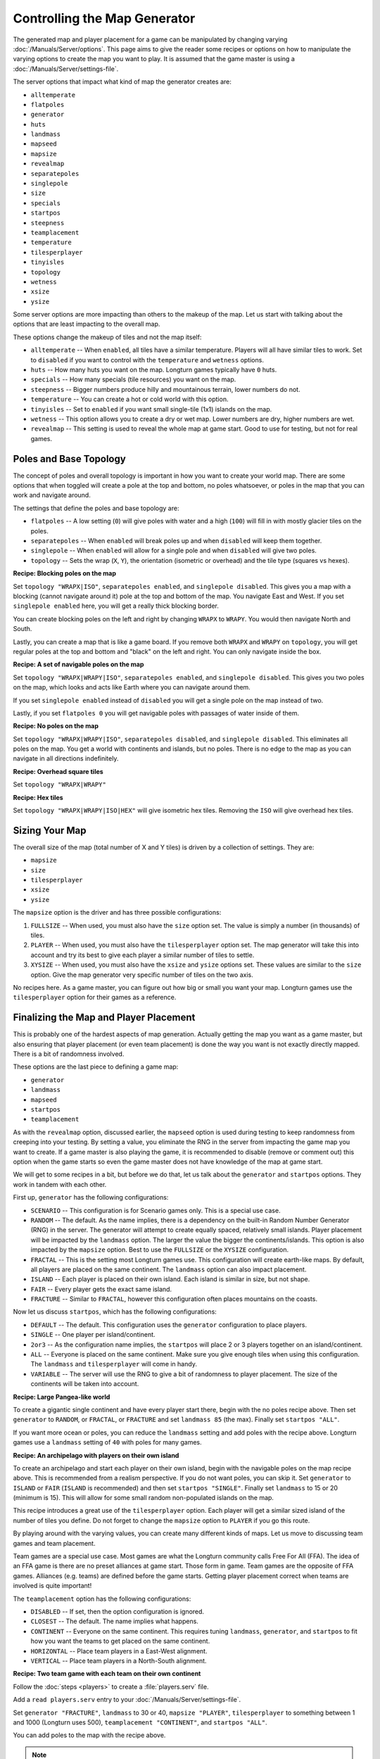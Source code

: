 .. SPDX-License-Identifier: GPL-3.0-or-later
.. SPDX-FileCopyrightText: James Robertson <jwrober@gmail.com>

Controlling the Map Generator
*****************************

The generated map and player placement for a game can be manipulated by changing varying
:doc:`/Manuals/Server/options`. This page aims to give the reader some recipes or options on how to manipulate
the varying options to create the map you want to play. It is assumed that the game master is using a
:doc:`/Manuals/Server/settings-file`.

The server options that impact what kind of map the generator creates are:

* ``alltemperate``
* ``flatpoles``
* ``generator``
* ``huts``
* ``landmass``
* ``mapseed``
* ``mapsize``
* ``revealmap``
* ``separatepoles``
* ``singlepole``
* ``size``
* ``specials``
* ``startpos``
* ``steepness``
* ``teamplacement``
* ``temperature``
* ``tilesperplayer``
* ``tinyisles``
* ``topology``
* ``wetness``
* ``xsize``
* ``ysize``

Some server options are more impacting than others to the makeup of the map. Let us start with talking about
the options that are least impacting to the overall map.

These options change the makeup of tiles and not the map itself:

* ``alltemperate`` -- When ``enabled``, all tiles have a similar temperature. Players will all have similar
  tiles to work. Set to ``disabled`` if you want to control with the ``temperature`` and ``wetness`` options.
* ``huts`` -- How many huts you want on the map. Longturn games typically have ``0`` huts.
* ``specials`` -- How many specials (tile resources) you want on the map.
* ``steepness`` -- Bigger numbers produce hilly and mountainous terrain, lower numbers do not.
* ``temperature`` -- You can create a hot or cold world with this option.
* ``tinyisles`` -- Set to ``enabled`` if you want small single-tile (1x1) islands on the map.
* ``wetness`` -- This option allows you to create a dry or wet map. Lower numbers are dry, higher numbers are
  wet.
* ``revealmap`` -- This setting is used to reveal the whole map at game start. Good to use for testing, but
  not for real games.


Poles and Base Topology
=======================

The concept of poles and overall topology is important in how you want to create your world map. There are
some options that when toggled will create a pole at the top and bottom, no poles whatsoever, or poles in the
map that you can work and navigate around.

The settings that define the poles and base topology are:

* ``flatpoles`` -- A low setting (``0``) will give poles with water and a high (``100``) will fill in with
  mostly glacier tiles on the poles.
* ``separatepoles`` -- When ``enabled`` will break poles up and when ``disabled`` will keep them together.
* ``singlepole`` -- When ``enabled`` will allow for a single pole and when ``disabled`` will give two poles.
* ``topology`` -- Sets the wrap (``X``, ``Y``), the orientation (isometric or overhead) and the tile type
  (squares vs hexes).

:strong:`Recipe: Blocking poles on the map`

Set ``topology "WRAPX|ISO"``, ``separatepoles enabled``, and ``singlepole disabled``. This gives you a map
with a blocking (cannot navigate around it) pole at the top and bottom of the map. You navigate East and
West. If you set ``singlepole enabled`` here, you will get a really thick blocking border.

You can create blocking poles on the left and right by changing ``WRAPX`` to ``WRAPY``. You would then
navigate North and South.

Lastly, you can create a map that is like a game board. If you remove both ``WRAPX`` and ``WRAPY`` on
``topology``, you will get regular poles at the top and bottom and "black" on the left and right. You can only
navigate inside the box.

:strong:`Recipe: A set of navigable poles on the map`

Set ``topology "WRAPX|WRAPY|ISO"``, ``separatepoles enabled``, and ``singlepole disabled``. This gives you two
poles on the map, which looks and acts like Earth where you can navigate around them.

If you set ``singlepole enabled`` instead of ``disabled`` you will get a single pole on the map instead of
two.

Lastly, if you set ``flatpoles 0`` you will get navigable poles with passages of water inside of them.

:strong:`Recipe: No poles on the map`

Set ``topology "WRAPX|WRAPY|ISO"``, ``separatepoles disabled``, and ``singlepole disabled``. This eliminates
all poles on the map. You get a world with continents and islands, but no poles. There is no edge to the map
as you can navigate in all directions indefinitely.

:strong:`Recipe: Overhead square tiles`

Set ``topology "WRAPX|WRAPY"``

:strong:`Recipe: Hex tiles`

Set ``topology "WRAPX|WRAPY|ISO|HEX"`` will give isometric hex tiles. Removing the ``ISO`` will give overhead
hex tiles.


Sizing Your Map
===============

The overall size of the map (total number of X and Y tiles) is driven by a collection of settings. They are:

* ``mapsize``
* ``size``
* ``tilesperplayer``
* ``xsize``
* ``ysize``

The ``mapsize`` option is the driver and has three possible configurations:

#. ``FULLSIZE`` -- When used, you must also have the ``size`` option set. The value is simply a number (in
   thousands) of tiles.
#. ``PLAYER`` -- When used, you must also have the ``tilesperplayer`` option set. The map generator will take
   this into account and try its best to give each player a similar number of tiles to settle.
#. ``XYSIZE`` -- When used, you must also have the ``xsize`` and ``ysize`` options set. These values are
   similar to the ``size`` option. Give the map generator very specific number of tiles on the two axis.

No recipes here. As a game master, you can figure out how big or small you want your map. Longturn games use
the ``tilesperplayer`` option for their games as a reference.


Finalizing the Map and Player Placement
=======================================

This is probably one of the hardest aspects of map generation. Actually getting the map you want as a game
master, but also ensuring that player placement (or even team placement) is done the way you want is not
exactly directly mapped. There is a bit of randomness involved.

These options are the last piece to defining a game map:

* ``generator``
* ``landmass``
* ``mapseed``
* ``startpos``
* ``teamplacement``

As with the ``revealmap`` option, discussed earlier, the ``mapseed`` option is used during testing to keep
randomness from creeping into your testing. By setting a value, you eliminate the RNG in the server from
impacting the game map you want to create. If a game master is also playing the game, it is recommended to
disable (remove or comment out) this option when the game starts so even the game master does not have
knowledge of the map at game start.

We will get to some recipes in a bit, but before we do that, let us talk about the ``generator`` and
``startpos`` options. They work in tandem with each other.

First up, ``generator`` has the following configurations:

* ``SCENARIO`` -- This configuration is for Scenario games only. This is a special use case.
* ``RANDOM`` -- The default. As the name implies, there is a dependency on the built-in Random Number
  Generator (RNG) in the server. The generator will attempt to create equally spaced, relatively small
  islands. Player placement will be impacted by the ``landmass`` option. The larger the value the bigger the
  continents/islands. This option is also impacted by the ``mapsize`` option. Best to use the ``FULLSIZE`` or
  the ``XYSIZE`` configuration.
* ``FRACTAL`` -- This is the setting most Longturn games use. This configuration will create earth-like maps.
  By default, all players are placed on the same continent. The ``landmass`` option can also impact placement.
* ``ISLAND`` -- Each player is placed on their own island. Each island is similar in size, but not shape.
* ``FAIR`` -- Every player gets the exact same island.
* ``FRACTURE`` -- Similar to ``FRACTAL``, however this configuration often places mountains on the coasts.

Now let us discuss ``startpos``, which has the following configurations:

* ``DEFAULT`` -- The default. This configuration uses the ``generator`` configuration to place players.
* ``SINGLE`` -- One player per island/continent.
* ``2or3`` -- As the configuration name implies, the ``startpos`` will place 2 or 3 players together on an
  island/continent.
* ``ALL`` -- Everyone is placed on the same continent. Make sure you give enough tiles when using this
  configuration. The ``landmass`` and ``tilesperplayer`` will come in handy.
* ``VARIABLE`` -- The server will use the RNG to give a bit of randomness to player placement. The size of the
  continents will be taken into account.

:strong:`Recipe: Large Pangea-like world`

To create a gigantic single continent and have every player start there, begin with the no poles recipe above.
Then set ``generator`` to ``RANDOM``, or ``FRACTAL``, or ``FRACTURE`` and set ``landmass 85`` (the max).
Finally set ``startpos "ALL"``.

If you want more ocean or poles, you can reduce the ``landmass`` setting and add poles with the recipe above.
Longturn games use a ``landmass`` setting of ``40`` with poles for many games.

:strong:`Recipe: An archipelago with players on their own island`

To create an archipelago and start each player on their own island, begin with the navigable poles on the map
recipe above. This is recommended from a realism perspective. If you do not want poles, you can skip it. Set
``generator`` to ``ISLAND`` or ``FAIR`` (``ISLAND`` is recommended) and then set ``startpos "SINGLE"``.
Finally set ``landmass`` to 15 or 20 (minimum is 15). This will allow for some small random non-populated
islands on the map.

This recipe introduces a great use of the ``tilesperplayer`` option. Each player will get a similar sized
island of the number of tiles you define. Do not forget to change the ``mapsize`` option to ``PLAYER`` if you
go this route.

By playing around with the varying values, you can create many different kinds of maps. Let us move to
discussing team games and team placement.

Team games are a special use case. Most games are what the Longturn community calls Free For All (FFA). The
idea of an FFA game is there are no preset alliances at game start. Those form in game. Team games are the
opposite of FFA games. Alliances (e.g. teams) are defined before the game starts. Getting player placement
correct when teams are involved is quite important!

The ``teamplacement`` option has the following configurations:

* ``DISABLED`` -- If set, then the option configuration is ignored.
* ``CLOSEST`` -- The default. The name implies what happens.
* ``CONTINENT`` -- Everyone on the same continent. This requires tuning ``landmass``, ``generator``, and
  ``startpos`` to fit how you want the teams to get placed on the same continent.
* ``HORIZONTAL`` -- Place team players in a East-West alignment.
* ``VERTICAL`` -- Place team players in a North-South alignment.

:strong:`Recipe: Two team game with each team on their own continent`

Follow the :doc:`steps <players>` to create a :file:`players.serv` file.

Add a ``read players.serv`` entry to your :doc:`/Manuals/Server/settings-file`.

Set ``generator "FRACTURE"``, ``landmass`` to 30 or 40, ``mapsize "PLAYER"``, ``tilesperplayer`` to something
between 1 and 1000 (Longturn uses 500), ``teamplacement "CONTINENT"``, and ``startpos "ALL"``.

You can add poles to the map with the recipe above.

.. note:: Do not be surprised if you need to play around with some of the other settings to get the map you
  are looking for. Every Longturn game goes through a process of generating test maps for players to evaluate
  and vote for. Play around with the settings and you will get the map you eventually want!
